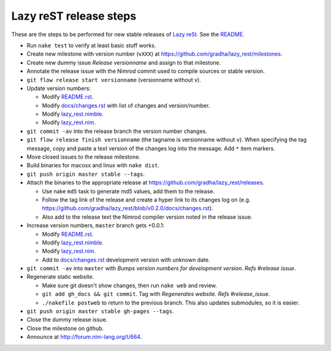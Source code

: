 =======================
Lazy reST release steps
=======================

These are the steps to be performed for new stable releases of `Lazy reSt
<https://github.com/gradha/lazy_rest>`_. See the `README <../README.rst>`_.

* Run ``nake test`` to verify at least basic stuff works.
* Create new milestone with version number (``vXXX``) at
  https://github.com/gradha/lazy_rest/milestones.
* Create new dummy issue `Release versionname` and assign to that milestone.
* Annotate the release issue with the Nimrod commit used to compile sources or
  stable version.
* ``git flow release start versionname`` (versionname without v).
* Update version numbers:

  * Modify `README.rst <../README.rst>`_.
  * Modify `docs/changes.rst <changes.rst>`_ with list of changes and
    version/number.
  * Modify `lazy_rest.nimble <../lazy_rest.nimble>`_.
  * Modify `lazy_rest.nim <../lazy_rest.nim>`_.

* ``git commit -av`` into the release branch the version number changes.
* ``git flow release finish versionname`` (the tagname is versionname without
  ``v``). When specifying the tag message, copy and paste a text version of the
  changes log into the message. Add ``*`` item markers.
* Move closed issues to the release milestone.
* Build binaries for macosx and linux with ``nake dist``.
* ``git push origin master stable --tags``.
* Attach the binaries to the appropriate release at
  `https://github.com/gradha/lazy_rest/releases
  <https://github.com/gradha/lazy_rest/releases>`_.

  * Use nake ``md5`` task to generate md5 values, add them to the release.
  * Follow the tag link of the release and create a hyper link to its changes
    log on (e.g.
    `https://github.com/gradha/lazy_rest/blob/v0.2.0/docs/changes.rst
    <https://github.com/gradha/lazy_rest/blob/v0.2.0/docs/changes.rst>`_).
  * Also add to the release text the Nimrod compiler version noted in the
    release issue.

* Increase version numbers, ``master`` branch gets +0.0.1:

  * Modify `README.rst <../README.rst>`_.
  * Modify `lazy_rest.nimble <../lazy_rest.nimble>`_.
  * Modify `lazy_rest.nim <../lazy_rest.nim>`_.
  * Add to `docs/changes.rst <changes.rst>`_ development version with unknown
    date.

* ``git commit -av`` into ``master`` with *Bumps version numbers for
  development version. Refs #release issue*.

* Regenerate static website.

  * Make sure git doesn't show changes, then run ``nake web`` and review.
  * ``git add gh_docs && git commit``. Tag with
    `Regenerates website. Refs #release_issue`.
  * ``./nakefile postweb`` to return to the previous branch. This also updates
    submodules, so it is easier.

* ``git push origin master stable gh-pages --tags``.
* Close the dummy release issue.
* Close the milestone on github.
* Announce at http://forum.nim-lang.org/t/664.
